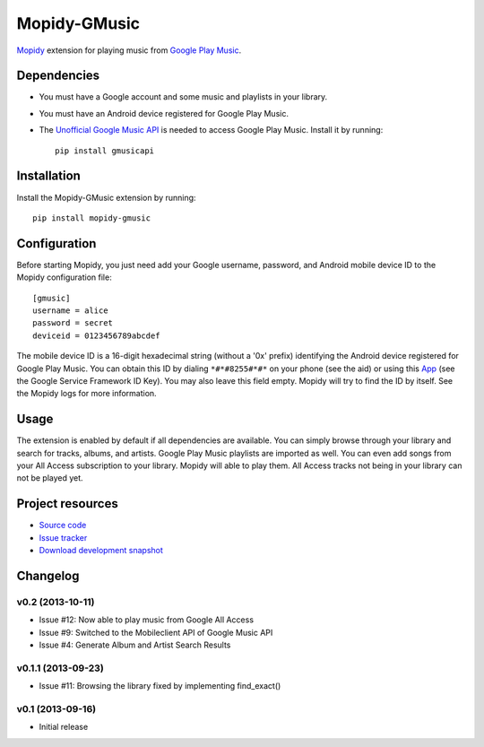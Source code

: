 *************
Mopidy-GMusic
*************

.. image:: https://pypip.in/v/Mopidy-GMusic/badge.png
    :target: https://crate.io/packages/Mopidy-GMusic/
    :alt: Latest PyPI version

.. image:: https://pypip.in/d/Mopidy-GMusic/badge.png
    :target: https://crate.io/packages/Mopidy-GMusic/
    :alt: Number of PyPI downloads

.. image:: https://travis-ci.org/hechtus/mopidy-gmusic.png?branch=master
    :target: https://travis-ci.org/hechtus/mopidy-gmusic
    :alt: Travis CI build status

.. image:: https://coveralls.io/repos/hechtus/mopidy-gmusic/badge.png?branch=master
   :target: https://coveralls.io/r/hechtus/mopidy-gmusic?branch=master
   :alt: Test coverage

`Mopidy <http://www.mopidy.com/>`_ extension for playing music from
`Google Play Music <https://play.google.com/music/>`_.


Dependencies
============

- You must have a Google account and some music and playlists in your
  library.

- You must have an Android device registered for Google Play Music.

- The `Unofficial Google Music API
  <https://github.com/simon-weber/Unofficial-Google-Music-API>`_ is
  needed to access Google Play Music. Install it by running::
   
    pip install gmusicapi


Installation
============

Install the Mopidy-GMusic extension by running::

    pip install mopidy-gmusic


Configuration
=============

Before starting Mopidy, you just need add your Google username,
password, and Android mobile device ID to the Mopidy configuration
file::

    [gmusic]
    username = alice
    password = secret
    deviceid = 0123456789abcdef
   
The mobile device ID is a 16-digit hexadecimal string (without a '0x'
prefix) identifying the Android device registered for Google Play
Music. You can obtain this ID by dialing ``*#*#8255#*#*`` on your
phone (see the aid) or using this `App
<https://play.google.com/store/apps/details?id=com.evozi.deviceid>`_
(see the Google Service Framework ID Key). You may also leave this
field empty. Mopidy will try to find the ID by itself. See the Mopidy
logs for more information.


Usage
=====

The extension is enabled by default if all dependencies are
available. You can simply browse through your library and search for
tracks, albums, and artists. Google Play Music playlists are imported
as well. You can even add songs from your All Access subscription to
your library. Mopidy will able to play them. All Access tracks not
being in your library can not be played yet.


Project resources
=================

- `Source code <https://github.com/hechtus/mopidy-gmusic>`_
- `Issue tracker <https://github.com/hechtus/mopidy-gmusic/issues>`_
- `Download development snapshot
  <https://github.com/hechtus/mopidy-gmusic/archive/develop.zip>`_


Changelog
=========

v0.2 (2013-10-11)
-------------------

- Issue #12: Now able to play music from Google All Access
- Issue #9: Switched to the Mobileclient API of Google Music API
- Issue #4: Generate Album and Artist Search Results


v0.1.1 (2013-09-23)
-------------------

- Issue #11: Browsing the library fixed by implementing find_exact()


v0.1 (2013-09-16)
-----------------

- Initial release
